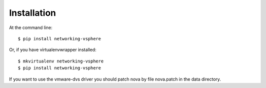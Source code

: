 ============
Installation
============

At the command line::

    $ pip install networking-vsphere

Or, if you have virtualenvwrapper installed::

    $ mkvirtualenv networking-vsphere
    $ pip install networking-vsphere

If you want to use the vmware-dvs driver you should patch nova by file
nova.patch in the data directory.

